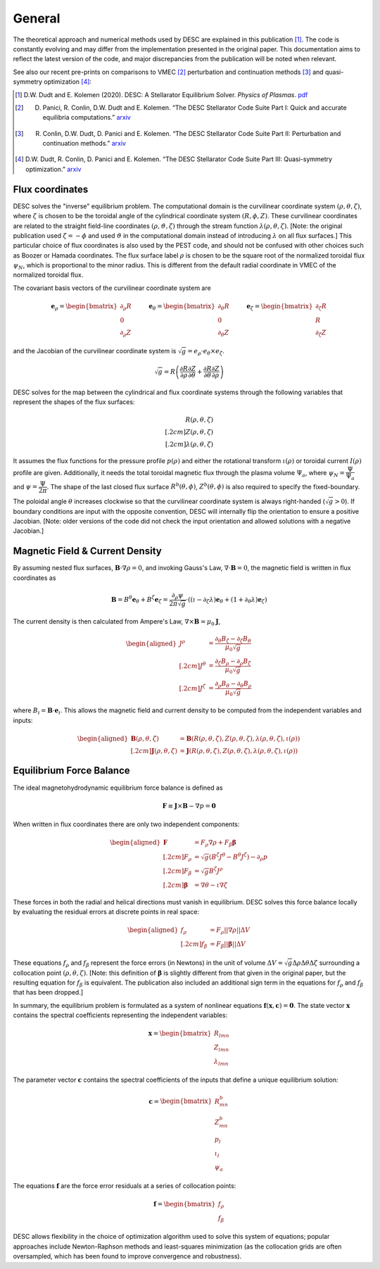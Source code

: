 =======
General
=======

The theoretical approach and numerical methods used by DESC are explained in this publication [1]_.
The code is constantly evolving and may differ from the implementation presented in the original paper.
This documentation aims to reflect the latest version of the code, and major discrepancies from the publication will be noted when relevant.

See also our recent pre-prints on comparisons to VMEC [2]_ perturbation and continuation methods [3]_ and quasi-symmetry optimization [4]_:


.. [1] D.W. Dudt and E. Kolemen (2020). DESC: A Stellarator Equilibrium Solver. *Physics of Plasmas*. `pdf <https://github.com/PlasmaControl/DESC/blob/master/docs/Dudt_Kolemen_PoP_2020.pdf>`__
.. [2] D. Panici, R. Conlin, D.W. Dudt and E. Kolemen. “The DESC Stellarator Code Suite Part I: Quick and accurate equilibria computations.” `arxiv <https://arxiv.org/abs/2203.17173>`__
.. [3] R. Conlin, D.W. Dudt, D. Panici and E. Kolemen. “The DESC Stellarator Code Suite Part II: Perturbation and continuation methods.” `arxiv <https://arxiv.org/abs/2203.15927>`__
.. [4] D.W. Dudt, R. Conlin, D. Panici and E. Kolemen. “The DESC Stellarator Code Suite Part III: Quasi-symmetry optimization.” `arxiv <https://arxiv.org/abs/2204.00078>`__

Flux coordinates
****************

DESC solves the "inverse" equilibrium problem.
The computational domain is the curvilinear coordinate system :math:`(\rho, \theta, \zeta)`, where :math:`\zeta` is chosen to be the toroidal angle of the cylindrical coordinate system :math:`(R, \phi, Z)`.
These curvilinear coordinates are related to the straight field-line coordinates :math:`(\rho, \vartheta, \zeta)` through the stream function :math:`\lambda(\rho,\theta,\zeta)`.
[Note: the original publication used :math:`\zeta=-\phi` and used :math:`\vartheta` in the computational domain instead of introducing :math:`\lambda` on all flux surfaces.]
This particular choice of flux coordinates is also used by the PEST code, and should not be confused with other choices such as Boozer or Hamada coordinates.
The flux surface label :math:`\rho` is chosen to be the square root of the normalized toroidal flux :math:`\psi_N`, which is proportional to the minor radius.
This is different from the default radial coordinate in VMEC of the normalized toroidal flux.

.. image:: _static/images/coordinates.png
  :width: 800
  :alt: Alternative text

The covariant basis vectors of the curvilinear coordinate system are

.. math::
  \mathbf{e}_\rho =  \begin{bmatrix}
      \partial_\rho R \\ 0 \\ \partial_\rho Z
  \end{bmatrix} \hspace{1cm}
  \mathbf{e}_\theta =  \begin{bmatrix}
      \partial_\theta R \\ 0 \\ \partial_\theta Z
  \end{bmatrix}\hspace{1cm}
  \mathbf{e}_\zeta =  \begin{bmatrix}
      \partial_\zeta R \\ R \\ \partial_\zeta Z
  \end{bmatrix}

and the Jacobian of the curvilinear coordinate system is :math:`\sqrt{g} = e_\rho \cdot e_\theta \times e_\zeta`.

.. math::
  \sqrt{g} =  R \left( \cfrac{\partial R}{\partial \rho}  \cfrac{\partial Z}{\partial \theta} + \cfrac{\partial R}{\partial \theta}  \cfrac{\partial Z}{\partial \rho} \right)

DESC solves for the map between the cylindrical and flux coordinate systems through the following variables that represent the shapes of the flux surfaces:

.. math::
  R(\rho, \theta, \zeta) \\[.2cm]
  Z(\rho, \theta, \zeta) \\[.2cm]
  \lambda(\rho, \theta, \zeta)

It assumes the flux functions for the pressure profile :math:`p(\rho)` and either the rotational transform :math:`\iota(\rho)` or toroidal current :math:`I(\rho)` profile are given.
Additionally, it needs the total toroidal magnetic flux through the plasma volume :math:`\Psi_a`, where :math:`\psi_N = \cfrac{\Psi}{\Psi_a}` and :math:`\psi = \cfrac{\Psi}{2\pi}`.
The shape of the last closed flux surface :math:`R^b(\theta,\phi)`, :math:`Z^b(\theta,\phi)` is also required to specify the fixed-boundary.

The poloidal angle :math:`\theta` increases clockwise so that the curvilinear coordinate system is always right-handed (:math:`\sqrt{g} > 0`).
If boundary conditions are input with the opposite convention, DESC will internally flip the orientation to ensure a positive Jacobian.
[Note: older versions of the code did not check the input orientation and allowed solutions with a negative Jacobian.]

Magnetic Field & Current Density
********************************

By assuming nested flux surfaces, :math:`\mathbf{B} \cdot \nabla \rho = 0`, and invoking Gauss's Law, :math:`\nabla \cdot \mathbf{B} = 0`, the magnetic field is written in flux coordinates as

.. math::
  \mathbf{B} = B^\theta \mathbf{e}_\theta + B^\zeta \mathbf{e}_\zeta = \frac{\partial_\rho \psi}{2 \pi \sqrt{g}} \cdot ((\iota - \partial_\zeta \lambda) \mathbf{e}_\theta + (1 + \partial_\theta \lambda) \mathbf{e}_\zeta)

The current density is then calculated from Ampere's Law, :math:`\nabla \times \mathbf{B} = \mu_0 \mathbf{J}`,

.. math::
  \begin{aligned}
  J^\rho &= \frac{\partial_\theta B_\zeta - \partial_\zeta B_\theta}{\mu_0 \sqrt{g}} \\[.2cm]
  J^\theta &= \frac{\partial_\zeta B_\rho - \partial_\rho B_\zeta}{\mu_0 \sqrt{g}} \\[.2cm]
  J^\zeta &= \frac{\partial_\rho B_\theta - \partial_\theta B_\rho}{\mu_0 \sqrt{g}}
  \end{aligned}

where :math:`B_i = \mathbf{B} \cdot \mathbf{e}_i`.
This allows the magnetic field and current density to be computed from the independent variables and inputs:

.. math::
  \begin{aligned}
  \mathbf{B}(\rho, \theta, \zeta) &= \mathbf{B}(R(\rho, \theta, \zeta), Z(\rho, \theta, \zeta), \lambda(\rho, \theta, \zeta), \iota(\rho)) \\[.2cm]
  \mathbf{J}(\rho, \theta, \zeta) &= \mathbf{J}(R(\rho, \theta, \zeta), Z(\rho, \theta, \zeta), \lambda(\rho, \theta, \zeta), \iota(\rho))
  \end{aligned}

Equilibrium Force Balance
*************************

The ideal magnetohydrodynamic equilibrium force balance is defined as

.. math::
  \mathbf{F} \equiv \mathbf{J} \times \mathbf{B} - \nabla p = \mathbf{0}

When written in flux coordinates there are only two independent components:

.. math::
  \begin{aligned}
    \mathbf{F} &= F_\rho \nabla \rho + F_\beta \mathbf{\beta} \\[.2cm]
    F_\rho &= \sqrt{g} (B^\zeta J^\theta - B^\theta J^\zeta) - \partial_\rho p \\[.2cm]
    F_\beta &= \sqrt{g} B^\zeta J^\rho \\[.2cm]
    \mathbf{\beta} &= \nabla \theta - \iota \nabla \zeta
  \end{aligned}

These forces in both the radial and helical directions must vanish in equilibrium.
DESC solves this force balance locally by evaluating the residual errors at discrete points in real space:

.. math::
  \begin{aligned}
  f_\rho &= F_\rho ||\nabla \rho|| \Delta V \\[.2cm]
  f_\beta &= F_\beta ||\mathbf{\beta}|| \Delta V
  \end{aligned}

These equations :math:`f_\rho` and :math:`f_\beta` represent the force errors (in Newtons) in the unit of volume :math:`\Delta V = \sqrt{g} \Delta \rho \Delta \theta \Delta \zeta` surrounding a collocation point :math:`(\rho, \theta, \zeta)`.
[Note: this definition of :math:`\mathbf{\beta}` is slightly different from that given in the original paper, but the resulting equation for :math:`f_\beta` is equivalent.
The publication also included an additional sign term in the equations for :math:`f_\rho` and :math:`f_\beta` that has been dropped.]

In summary, the equilibrium problem is formulated as a system of nonlinear equations :math:`\mathbf{f}(\mathbf{x}, \mathbf{c}) = \mathbf{0}`.
The state vector :math:`\mathbf{x}` contains the spectral coefficients representing the independent variables:

.. math::
  \mathbf{x} =  \begin{bmatrix}
      R_{lmn} \\ Z_{lmn} \\ \lambda_{lmn}
  \end{bmatrix}

The parameter vector :math:`\mathbf{c}` contains the spectral coefficients of the inputs that define a unique equilibrium solution:

.. math::
  \mathbf{c} =  \begin{bmatrix}
      R^b_{mn} \\ Z^b_{mn} \\ p_l \\ \iota_l \\ \psi_a
  \end{bmatrix}

The equations :math:`\mathbf{f}` are the force error residuals at a series of collocation points:

.. math::
  \mathbf{f} =  \begin{bmatrix}
      f_\rho \\ f_\beta
  \end{bmatrix}

DESC allows flexibility in the choice of optimization algorithm used to solve this system of equations; popular approaches include Newton-Raphson methods and least-squares minimization (as the collocation grids are often oversampled, which has been found to improve convergence and robustness).
